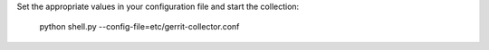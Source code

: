 Set the appropriate values in your configuration file and start the collection:

    python shell.py --config-file=etc/gerrit-collector.conf
